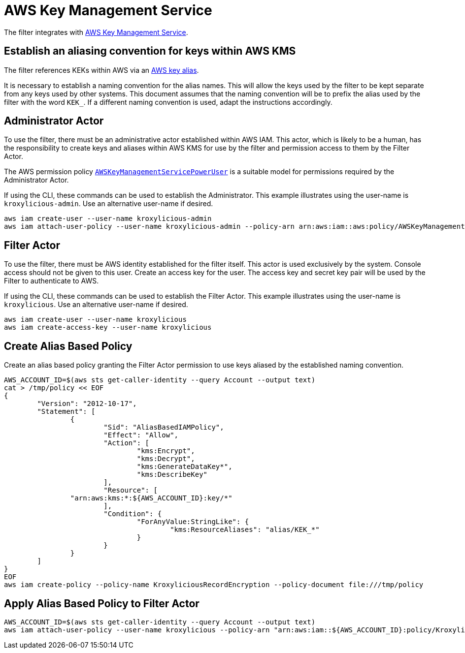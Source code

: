 :aws:  https://docs.aws.amazon.com/

= AWS Key Management Service

The filter integrates with {aws}/kms/latest/developerguide/overview.html[AWS Key Management Service].

== Establish an aliasing convention for keys within AWS KMS

The filter references KEKs within AWS via an {aws}/kms/latest/developerguide/alias-about.html[AWS key alias].

It is necessary to establish a naming convention for the alias names.  This will allow the keys used by the
filter to be kept separate from any keys used by other systems.  This document assumes that the naming convention
will be to prefix the alias used by the filter with the word `KEK_`.  If a different naming convention is used, adapt
the instructions accordingly.

== Administrator Actor

To use the filter, there must be an administrative actor established within AWS IAM.  This actor, which is likely to be a human,
has the responsibility to create keys and aliases within AWS KMS for use by the filter and permission access to them
by the Filter Actor.

The AWS permission policy {aws}/aws-managed-policy/latest/reference/AWSKeyManagementServicePowerUser.html[`AWSKeyManagementServicePowerUser`]
is a suitable model for permissions required by the Administrator Actor.

If using the CLI, these commands can be used to establish the Administrator.  This example illustrates using the user-name is `kroxylicious-admin`.
Use an alternative user-name if desired.

[source,shell]
----
aws iam create-user --user-name kroxylicious-admin
aws iam attach-user-policy --user-name kroxylicious-admin --policy-arn arn:aws:iam::aws:policy/AWSKeyManagementServicePowerUser
----

== Filter Actor

To use the filter, there must be AWS identity established for the filter itself.  This actor is used exclusively by the system.  Console
access should not be given to this user.  Create an access key for the user.  The access key and secret key pair will be used by the Filter
to authenticate to AWS.

If using the CLI, these commands can be used to establish the Filter Actor.  This example illustrates using the user-name is `kroxylicious`.
Use an alternative user-name if desired.

[source,shell]
----
aws iam create-user --user-name kroxylicious
aws iam create-access-key --user-name kroxylicious
----

== Create Alias Based Policy

Create an alias based policy granting the Filter Actor permission to use keys aliased by the established naming convention.

[source,shell]
----
AWS_ACCOUNT_ID=$(aws sts get-caller-identity --query Account --output text)
cat > /tmp/policy << EOF
{
	"Version": "2012-10-17",
	"Statement": [
		{
			"Sid": "AliasBasedIAMPolicy",
			"Effect": "Allow",
			"Action": [
				"kms:Encrypt",
				"kms:Decrypt",
				"kms:GenerateDataKey*",
				"kms:DescribeKey"
			],
			"Resource": [
                "arn:aws:kms:*:${AWS_ACCOUNT_ID}:key/*"
			],
			"Condition": {
				"ForAnyValue:StringLike": {
					"kms:ResourceAliases": "alias/KEK_*"
				}
			}
		}
	]
}
EOF
aws iam create-policy --policy-name KroxyliciousRecordEncryption --policy-document file:///tmp/policy
----

== Apply Alias Based Policy to Filter Actor

[source,shell]
----
AWS_ACCOUNT_ID=$(aws sts get-caller-identity --query Account --output text)
aws iam attach-user-policy --user-name kroxylicious --policy-arn "arn:aws:iam::${AWS_ACCOUNT_ID}:policy/KroxyliciousRecordEncryption"
----



